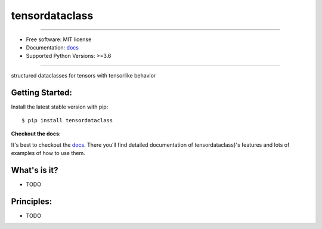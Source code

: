 ===============
tensordataclass
===============


.. image:: https://img.shields.io/pypi/v/tensordataclass.svg
    :target: https://pypi.python.org/pypi/tensordataclass
    :alt: pypi version

.. image:: https://img.shields.io/travis/leaprovenzano/tensordataclass.svg
    :target: https://travis-ci.com/leaprovenzano/tensordataclass
    :alt: travis build

.. image:: https://readthedocs.org/projects/tensordataclass/badge/?version=latest
    :target: https://tensordataclass.readthedocs.io/en/latest/?badge=latest
    :alt: documentation status

.. image:: https://codecov.io/gh/leaprovenzano/tensordataclass/branch/master/graph/badge.svg
    :target: https://codecov.io/gh/leaprovenzano/tensordataclass
    :alt: coverage

.. image:: https://img.shields.io/badge/hypothesis-tested-brightgreen.svg
    :target: https://hypothesis.readthedocs.io
    :alt: hypothesis tested

----


* Free software: MIT license

* Documentation: `docs`_
* Supported Python Versions: >=3.6

----


structured dataclasses for tensors with tensorlike behavior



Getting Started:
~~~~~~~~~~~~~~~~

Install the latest stable version with pip::

   $ pip install tensordataclass


**Checkout the docs**:

It's best to checkout the `docs`_. There you'll find detailed
documentation of tensordataclass}'s features and lots of examples of
how to use them.

What's is it?
~~~~~~~~~~~~~

* TODO

Principles:
~~~~~~~~~~~

* TODO

.. _docs: https://tensordataclass.readthedocs.io
